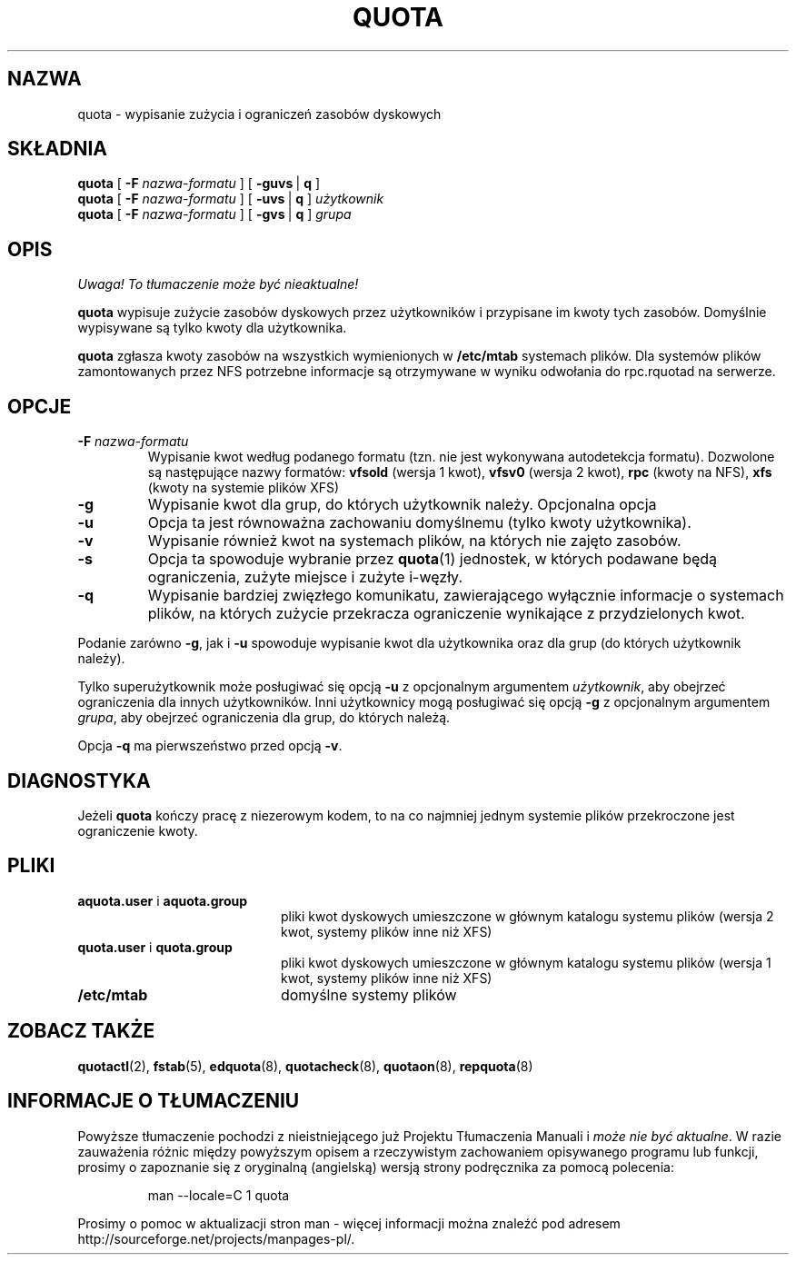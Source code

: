 .\" {PTM/WK/2000-II}
.\" Last update: Andrzej M. Krzysztofowicz <ankry@mif.pg.gda.pl>, Apr 2002
.\"              quota 3.04
.\"
.TH QUOTA 1
.SH NAZWA
quota \- wypisanie zużycia i ograniczeń zasobów dyskowych
.SH SKŁADNIA
.B quota
[
.B -F
.I nazwa-formatu
] [
.BR -guvs \ |
.B q
]
.br
.B quota
[
.B -F
.I nazwa-formatu
] [
.BR -uvs \ |
.B q
]
.I użytkownik
.br
.B quota
[
.B -F
.I nazwa-formatu
] [
.BR -gvs \ |
.B q
]
.I grupa
.SH OPIS
\fI Uwaga! To tłumaczenie może być nieaktualne!\fP
.PP
.B quota
wypisuje zużycie zasobów dyskowych przez użytkowników i przypisane im
kwoty tych zasobów. Domyślnie wypisywane są tylko kwoty dla użytkownika.
.PP
.B quota
zgłasza kwoty zasobów na wszystkich wymienionych w
.B /etc/mtab
systemach plików. Dla systemów plików zamontowanych przez NFS potrzebne
informacje są otrzymywane w wyniku odwołania do rpc.rquotad na serwerze.
.SH OPCJE
.TP
.B \-F \f2nazwa-formatu\f1
Wypisanie kwot według podanego formatu (tzn. nie jest wykonywana autodetekcja
formatu). Dozwolone są następujące nazwy formatów:
.B vfsold
(wersja 1 kwot),
.B vfsv0
(wersja 2 kwot),
.B rpc
(kwoty na NFS),
.B xfs
(kwoty na systemie plików XFS)
.TP
.B \-g
Wypisanie kwot dla grup, do których użytkownik należy.
Opcjonalna opcja
.TP
.B \-u
Opcja ta jest równoważna zachowaniu domyślnemu (tylko kwoty użytkownika).
.TP
.B \-v
Wypisanie również kwot na systemach plików, na których nie zajęto zasobów.
.TP
.B \-s
Opcja ta spowoduje wybranie przez
.BR quota (1)
jednostek, w których podawane będą ograniczenia, zużyte miejsce i zużyte
i-węzły.
.TP
.B \-q
Wypisanie bardziej zwięzłego komunikatu, zawierającego wyłącznie informacje
o systemach plików, na których zużycie przekracza ograniczenie wynikające
z przydzielonych kwot.
.LP
Podanie zarówno
.BR \-g ,
jak i
.B \-u
spowoduje wypisanie kwot dla użytkownika oraz dla grup (do których użytkownik
należy).
.LP
Tylko superużytkownik może posługiwać się opcją
.B \-u
z opcjonalnym argumentem
.IR użytkownik ,
aby obejrzeć ograniczenia dla innych użytkowników.
Inni użytkownicy mogą posługiwać się opcją
.B \-g
z opcjonalnym argumentem
.IR grupa ,
aby obejrzeć ograniczenia dla grup, do których należą.
.LP
Opcja
.B \-q
ma pierwszeństwo przed opcją
.BR \-v .
.SH DIAGNOSTYKA
Jeżeli
.B quota
kończy pracę z niezerowym kodem, to na co najmniej jednym systemie plików
przekroczone jest ograniczenie kwoty.
.SH PLIKI
.PD 0
.TP 20
.BR aquota.user " i " aquota.group
pliki kwot dyskowych umieszczone w głównym katalogu systemu plików (wersja 2
kwot, systemy plików inne niż XFS)
.TP 20
.BR quota.user " i " quota.group
pliki kwot dyskowych umieszczone w głównym katalogu systemu plików (wersja 1
kwot, systemy plików inne niż XFS)
.TP
.B /etc/mtab
domyślne systemy plików
.PD
.SH "ZOBACZ TAKŻE"
.BR quotactl (2),
.BR fstab (5),
.BR edquota (8),
.BR quotacheck (8),
.BR quotaon (8),
.BR repquota (8)
.SH "INFORMACJE O TŁUMACZENIU"
Powyższe tłumaczenie pochodzi z nieistniejącego już Projektu Tłumaczenia Manuali i 
\fImoże nie być aktualne\fR. W razie zauważenia różnic między powyższym opisem
a rzeczywistym zachowaniem opisywanego programu lub funkcji, prosimy o zapoznanie 
się z oryginalną (angielską) wersją strony podręcznika za pomocą polecenia:
.IP
man \-\-locale=C 1 quota
.PP
Prosimy o pomoc w aktualizacji stron man \- więcej informacji można znaleźć pod
adresem http://sourceforge.net/projects/manpages\-pl/.
